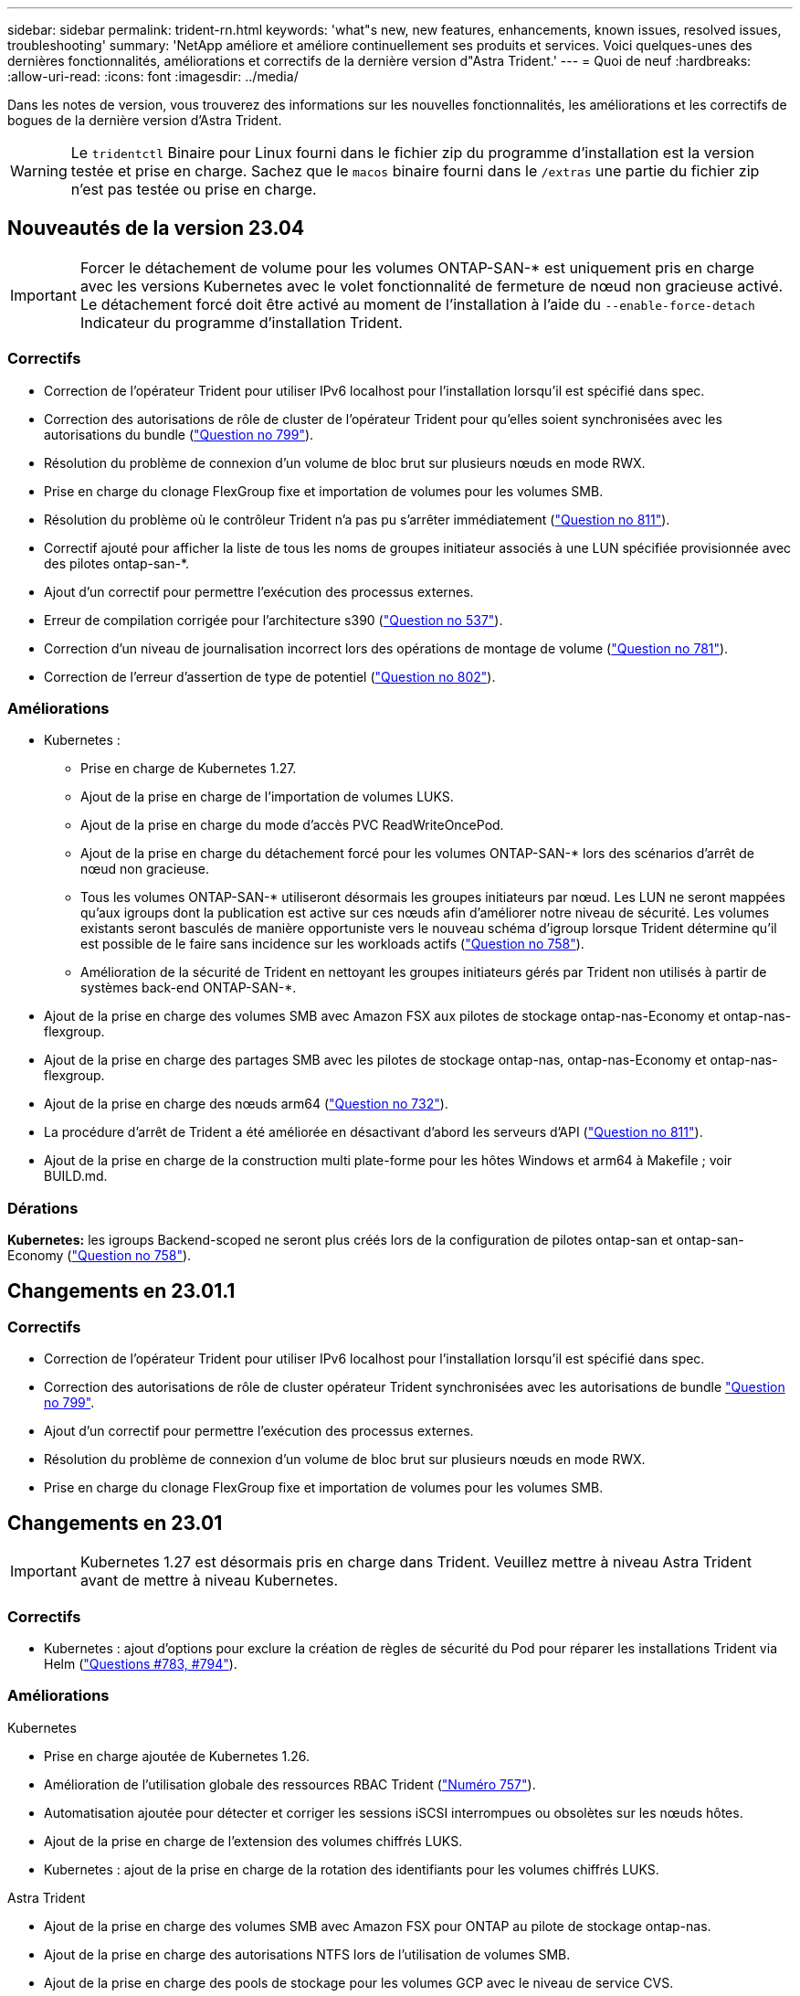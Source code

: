 ---
sidebar: sidebar 
permalink: trident-rn.html 
keywords: 'what"s new, new features, enhancements, known issues, resolved issues, troubleshooting' 
summary: 'NetApp améliore et améliore continuellement ses produits et services. Voici quelques-unes des dernières fonctionnalités, améliorations et correctifs de la dernière version d"Astra Trident.' 
---
= Quoi de neuf
:hardbreaks:
:allow-uri-read: 
:icons: font
:imagesdir: ../media/


[role="lead"]
Dans les notes de version, vous trouverez des informations sur les nouvelles fonctionnalités, les améliorations et les correctifs de bogues de la dernière version d'Astra Trident.


WARNING: Le `tridentctl` Binaire pour Linux fourni dans le fichier zip du programme d'installation est la version testée et prise en charge. Sachez que le `macos` binaire fourni dans le `/extras` une partie du fichier zip n'est pas testée ou prise en charge.



== Nouveautés de la version 23.04


IMPORTANT: Forcer le détachement de volume pour les volumes ONTAP-SAN-* est uniquement pris en charge avec les versions Kubernetes avec le volet fonctionnalité de fermeture de nœud non gracieuse activé. Le détachement forcé doit être activé au moment de l'installation à l'aide du `--enable-force-detach` Indicateur du programme d'installation Trident.



=== Correctifs

* Correction de l'opérateur Trident pour utiliser IPv6 localhost pour l'installation lorsqu'il est spécifié dans spec.
* Correction des autorisations de rôle de cluster de l'opérateur Trident pour qu'elles soient synchronisées avec les autorisations du bundle (link:https://github.com/NetApp/trident/issues/799["Question no 799"^]).
* Résolution du problème de connexion d'un volume de bloc brut sur plusieurs nœuds en mode RWX.
* Prise en charge du clonage FlexGroup fixe et importation de volumes pour les volumes SMB.
* Résolution du problème où le contrôleur Trident n'a pas pu s'arrêter immédiatement (link:https://github.com/NetApp/trident/issues/811["Question no 811"]).
* Correctif ajouté pour afficher la liste de tous les noms de groupes initiateur associés à une LUN spécifiée provisionnée avec des pilotes ontap-san-*.
* Ajout d'un correctif pour permettre l'exécution des processus externes.
* Erreur de compilation corrigée pour l'architecture s390 (link:https://github.com/NetApp/trident/issues/537["Question no 537"]).
* Correction d'un niveau de journalisation incorrect lors des opérations de montage de volume (link:https://github.com/NetApp/trident/issues/781["Question no 781"]).
* Correction de l'erreur d'assertion de type de potentiel (link:https://github.com/NetApp/trident/issues/802["Question no 802"]).




=== Améliorations

* Kubernetes :
+
** Prise en charge de Kubernetes 1.27.
** Ajout de la prise en charge de l'importation de volumes LUKS.
** Ajout de la prise en charge du mode d'accès PVC ReadWriteOncePod.
** Ajout de la prise en charge du détachement forcé pour les volumes ONTAP-SAN-* lors des scénarios d'arrêt de nœud non gracieuse.
** Tous les volumes ONTAP-SAN-* utiliseront désormais les groupes initiateurs par nœud. Les LUN ne seront mappées qu'aux igroups dont la publication est active sur ces nœuds afin d'améliorer notre niveau de sécurité. Les volumes existants seront basculés de manière opportuniste vers le nouveau schéma d'igroup lorsque Trident détermine qu'il est possible de le faire sans incidence sur les workloads actifs (link:https://github.com/NetApp/trident/issues/758["Question no 758"]).
** Amélioration de la sécurité de Trident en nettoyant les groupes initiateurs gérés par Trident non utilisés à partir de systèmes back-end ONTAP-SAN-*.


* Ajout de la prise en charge des volumes SMB avec Amazon FSX aux pilotes de stockage ontap-nas-Economy et ontap-nas-flexgroup.
* Ajout de la prise en charge des partages SMB avec les pilotes de stockage ontap-nas, ontap-nas-Economy et ontap-nas-flexgroup.
* Ajout de la prise en charge des nœuds arm64 (link:https://github.com/NetApp/trident/issues/732["Question no 732"]).
* La procédure d'arrêt de Trident a été améliorée en désactivant d'abord les serveurs d'API (link:https://github.com/NetApp/trident/issues/811["Question no 811"]).
* Ajout de la prise en charge de la construction multi plate-forme pour les hôtes Windows et arm64 à Makefile ; voir BUILD.md.




=== Dérations

**Kubernetes:** les igroups Backend-scoped ne seront plus créés lors de la configuration de pilotes ontap-san et ontap-san-Economy (link:https://github.com/NetApp/trident/issues/758["Question no 758"]).



== Changements en 23.01.1



=== Correctifs

* Correction de l'opérateur Trident pour utiliser IPv6 localhost pour l'installation lorsqu'il est spécifié dans spec.
* Correction des autorisations de rôle de cluster opérateur Trident synchronisées avec les autorisations de bundle link:https://github.com/NetApp/trident/issues/799["Question no 799"^].
* Ajout d'un correctif pour permettre l'exécution des processus externes.
* Résolution du problème de connexion d'un volume de bloc brut sur plusieurs nœuds en mode RWX.
* Prise en charge du clonage FlexGroup fixe et importation de volumes pour les volumes SMB.




== Changements en 23.01


IMPORTANT: Kubernetes 1.27 est désormais pris en charge dans Trident. Veuillez mettre à niveau Astra Trident avant de mettre à niveau Kubernetes.



=== Correctifs

* Kubernetes : ajout d'options pour exclure la création de règles de sécurité du Pod pour réparer les installations Trident via Helm (link:https://github.com/NetApp/trident/issues/794["Questions #783, #794"^]).




=== Améliorations

.Kubernetes
* Prise en charge ajoutée de Kubernetes 1.26.
* Amélioration de l'utilisation globale des ressources RBAC Trident (link:https://github.com/NetApp/trident/issues/757["Numéro 757"^]).
* Automatisation ajoutée pour détecter et corriger les sessions iSCSI interrompues ou obsolètes sur les nœuds hôtes.
* Ajout de la prise en charge de l'extension des volumes chiffrés LUKS.
* Kubernetes : ajout de la prise en charge de la rotation des identifiants pour les volumes chiffrés LUKS.


.Astra Trident
* Ajout de la prise en charge des volumes SMB avec Amazon FSX pour ONTAP au pilote de stockage ontap-nas.
* Ajout de la prise en charge des autorisations NTFS lors de l'utilisation de volumes SMB.
* Ajout de la prise en charge des pools de stockage pour les volumes GCP avec le niveau de service CVS.
* Ajout de la prise en charge de l'utilisation facultative de flexgroupAgrégateList lors de la création de FlexGroups avec le pilote de stockage ontap-nas-flexgroup.
* Amélioration des performances du pilote de stockage économique ontap-nas lors de la gestion de plusieurs volumes FlexVol.
* Mises à jour des donnéesLIF activées pour tous les pilotes de stockage NAS de ONTAP.
* Mise à jour de la convention de nommage Trident Deployment and DemonSet afin de refléter le système d'exploitation du nœud hôte.




=== Dérations

* Kubernetes : mise à jour de Kubernetes minimale prise en charge vers la version 1.21.
* Les LIFs de données ne doivent plus être spécifiées lors de la configuration `ontap-san` ou `ontap-san-economy` pilotes.




== Changements en 22.10

*Vous devez lire les informations essentielles suivantes avant de passer à Astra Trident 22.10.*

[WARNING]
.<strong>, la protection des données essentielles d'Astra Trident 22.10</strong>
====
* Kubernetes 1.25 est désormais pris en charge par Trident. Vous devez mettre à niveau Astra Trident vers 22.10 avant de procéder à la mise à niveau vers Kubernetes 1.25.
* Astra Trident applique désormais rigoureusement la configuration des chemins d'accès multiples dans les environnements SAN, avec la valeur recommandée de `find_multipaths: no` dans le fichier multipath.conf.
+
Utilisation d'une configuration sans chemins d'accès multiples ou de l'utilisation de `find_multipaths: yes` ou `find_multipaths: smart` la valeur du fichier multipath.conf entraînera des échecs de montage. Trident a recommandé l'utilisation de `find_multipaths: no` depuis la version 21.07.



====


=== Correctifs

* Problème spécifique au système ONTAP back-end créé à l'aide de `credentials` le champ ne s'est pas connecté pendant la mise à niveau 22.07.0 (link:https://github.com/NetApp/trident/issues/759["Numéro 759"^]).
* **Docker:** correction d'un problème entraînant l'échec du démarrage du plug-in de volume Docker dans certains environnements (link:https://github.com/NetApp/trident/issues/548["Numéro 548"^] et link:https://github.com/NetApp/trident/issues/760["Numéro 760"^]).
* Résolution du problème SLM spécifique aux systèmes back-end ONTAP pour garantir que seul un sous-ensemble de LIF de données appartenant aux nœuds de reporting est publié.
* Problème de performances résolu lors de la connexion d'un volume à des analyses inutiles des LUN iSCSI.
* Supprimez les tentatives granulaires dans le workflow iSCSI Astra Trident pour connaître un risque d'échec rapide et réduire les intervalles de tentatives externes.
* Résolution du problème lorsqu'une erreur a été renvoyée lors du vidage d'un périphérique iSCSI lorsque le périphérique multivoie correspondant a déjà été rincé.




=== Améliorations

* Kubernetes :
+
** Prise en charge ajoutée de Kubernetes 1.25. Vous devez mettre à niveau Astra Trident vers 22.10 avant de procéder à la mise à niveau vers Kubernetes 1.25.
** Ajout d'un ServiceAccount, ClusterRole et ClusterRoleBinding distincts pour Trident Deployment et DemonSet afin de permettre des améliorations futures des autorisations.
** Prise en charge ajoutée de link:https://docs.netapp.com/us-en/trident/trident-use/volume-share.html["partage de volume entre espaces de noms"].


* Tout Trident `ontap-*` Les pilotes de stockage fonctionnent désormais avec l'API REST de ONTAP.
* Ajout d'un nouvel opérateur yaml (`bundle_post_1_25.yaml`) sans a. `PodSecurityPolicy` Pour la prise en charge de Kubernetes 1.25.
* Ajouté link:https://docs.netapp.com/us-en/trident/trident-reco/security-luks.html["Prise en charge des volumes LUKS-chiffrés"] pour `ontap-san` et `ontap-san-economy` lecteurs de stockage
* Ajout de la prise en charge des nœuds Windows Server 2019.
* Ajouté link:https://docs.netapp.com/us-en/trident/trident-use/anf.html["Prise en charge des volumes SMB sur les nœuds Windows"] grâce au `azure-netapp-files` pilote de stockage
* La détection automatique du basculement MetroCluster pour les pilotes ONTAP est désormais disponible dans l'ensemble.




=== Dérations

* **Kubernetes:** mise à jour du nombre minimum de Kubernetes pris en charge vers 1.20.
* Suppression du pilote ADS (Data Store).
* Retrait du support pour `yes` et `smart` options pour `find_multipaths` Lors de la configuration des chemins d'accès multiples du nœud de travail pour iSCSI.




== Changements en 22.07



=== Correctifs

**Kubernetes**

* Problème résolu pour gérer les valeurs booléennes et nombres pour le sélecteur de nœud lors de la configuration de Trident avec Helm ou l'opérateur Trident. (link:https://github.com/NetApp/trident/issues/700["Problème GitHub n° 700"^])
* Résolution du problème lors de la gestion des erreurs provenant d'un chemin non CHAP, de sorte que kubelet réessaie en cas d'échec. link:https://github.com/NetApp/trident/issues/736["Problème GitHub n° 736"^])




=== Améliorations

* Passer de k8s.gcr.io au registre.k8s.io comme registre par défaut pour les images CSI
* Les volumes ONTAP-SAN utiliseront désormais des igroups par nœud et ne mapperont les LUN aux groupes initiateurs, tout en les ayant été publiés activement à ces nœuds pour améliorer notre sécurité. Les volumes existants sont basculés de manière opportuniste vers le nouveau modèle d'igroup lorsque Astra Trident détermine qu'il est possible de le faire en toute sécurité sans incidence sur les workloads actifs.
* Inclus un quota de Resourcequota avec les installations Trident pour s'assurer que Trident DemonSet est planifié lorsque la consommation PriorityClass est limitée par défaut.
* Ajout de la prise en charge des fonctionnalités réseau au pilote ANF. (link:https://github.com/NetApp/trident/issues/717["Problème GitHub n° 717"^])
* Ajout de la détection automatique du basculement MetroCluster dans l'aperçu technique aux pilotes ONTAP. (link:https://github.com/NetApp/trident/issues/228["Problème GitHub n° 228"^])




=== Dérations

* **Kubernetes:** mise à jour du nombre minimum de Kubernetes pris en charge vers 1.19.
* La configuration backend n'autorise plus plusieurs types d'authentification dans la configuration unique.




=== Suppressions

* Le pilote CVS AWS (obsolète depuis 22.04) a été supprimé.
* Kubernetes
+
** Suppression des capacités SYS_ADMIN inutiles des modules de nœud.
** Réduit la préparation des nœuds afin de simplifier les informations sur l'hôte et la détection des services actifs pour obtenir la confirmation de la disponibilité des services NFS/iSCSI sur les nœuds workers.






=== Documentation

Une nouvelle link:https://docs.netapp.com/us-en/trident/trident-reference/pod-security.html["Normes de sécurité du pod"] (PSS) a été ajouté en détail les autorisations activées par Astra Trident lors de l'installation.



== Changements en 22.04

NetApp améliore et améliore continuellement ses produits et services. Voici quelques-unes des nouveautés d'Astra Trident. Pour les versions précédentes, voir https://["Versions antérieures de la documentation"].


IMPORTANT: Si vous effectuez une mise à niveau à partir d'une version précédente de Trident et que vous utilisez Azure NetApp Files, le ``location`` le paramètre config est désormais un champ singleton obligatoire.



=== Correctifs

* Amélioration de l'analyse des noms d'initiateurs iSCSI. (link:https://github.com/NetApp/trident/issues/681["Problème GitHub n° 681"^])
* Problème résolu lorsque les paramètres de classe de stockage CSI n'étaient pas autorisés. (link:https://github.com/NetApp/trident/issues/598["Problème GitHub n° 598"^])
* Déclaration de clé en double fixe dans Trident CRD. (link:https://github.com/NetApp/trident/issues/671["Problème GitHub n° 671"^])
* Correction des journaux CSI instantanés erronés. (link:https://github.com/NetApp/trident/issues/629["Problème GitHub n° 629"^]))
* Résolution du problème lié à l'annulation de la publication des volumes sur les nœuds supprimés. (link:https://github.com/NetApp/trident/issues/691["Problème GitHub n° 691"^])
* Ajout de la gestion des incohérences du système de fichiers sur les périphériques en bloc. (link:https://github.com/NetApp/trident/issues/656["Problème GitHub n° 656"^])
* Problème résolu extraction automatique des images lors de la configuration du `imageRegistry` indicateur pendant l'installation. (link:https://github.com/NetApp/trident/issues/715["Problème GitHub n° 715"^])
* Problème résolu où le pilote ANF n'a pas réussi à cloner un volume avec plusieurs règles d'exportation.




=== Améliorations

* Les connexions entrantes aux terminaux sécurisés de Trident requièrent désormais un minimum de TLS 1.3. (link:https://github.com/NetApp/trident/issues/698["Problème GitHub n° 698"^])
* Trident ajoute désormais des en-têtes HSTS aux réponses à partir de ses terminaux sécurisés.
* Trident tente désormais d'activer automatiquement la fonctionnalité d'autorisations unix Azure NetApp Files.
* *Kubernetes*: Trident demonset s'exécute maintenant dans la classe de priorité critique du nœud système. (link:https://github.com/NetApp/trident/issues/694["Problème GitHub n° 694"^])




=== Suppressions

Le pilote E-Series (désactivé depuis 20.07) a été supprimé.



== Changements en 22.01.1



=== Correctifs

* Résolution du problème lié à l'annulation de la publication des volumes sur les nœuds supprimés. (link:https://github.com/NetApp/trident/issues/691["Problème GitHub n° 691"])
* Panique fixe lors de l'accès aux champs nuls pour l'espace global dans les réponses de l'API ONTAP.




== Changements en 22.01.0



=== Correctifs

* *Kubernetes:* augmentez le temps de rétentative de rétro-enregistrement des nœuds pour les grands clusters.
* Problème résolu dans lequel le pilote Azure-netapp-Files pourrait être confondu avec plusieurs ressources avec le même nom.
* Les LIF de données sur IPv6 SAN de ONTAP fonctionnent désormais si elles sont spécifiées avec des parenthèses.
* Problème résolu lors de la tentative d'importation d'un volume déjà importé renvoie EOF laissant le PVC à l'état en attente. (link:https://github.com/NetApp/trident/issues/489["Problème GitHub n° 489"])
* Problème résolu lorsque la performance d'Astra Trident ralentit lorsque plus de 32 snapshots sont créés sur un volume SolidFire.
* SHA-1 remplacé par SHA-256 lors de la création du certificat SSL.
* Pilote ANF fixe pour autoriser les noms de ressource en double et limiter les opérations à un emplacement unique.
* Pilote ANF fixe pour autoriser les noms de ressource en double et limiter les opérations à un emplacement unique.




=== Améliorations

* Améliorations de Kubernetes :
+
** Prise en charge ajoutée de Kubernetes 1.23.
** Ajoutez des options de planification pour les pods Trident lorsqu'ils sont installés via l'opérateur Trident ou Helm. (link:https://github.com/NetApp/trident/issues/651["Problème GitHub n° 651"^])


* Autorisation des volumes inter-régions dans le pilote GCP (link:https://github.com/NetApp/trident/issues/633["Problème GitHub n° 633"^])
* Ajout de la prise en charge de l'option 'unixpermissionss' aux volumes ANF. (link:https://github.com/NetApp/trident/issues/666["Problème GitHub n° 666"^])




=== Dérations

L'interface REST de Trident peut écouter et servir uniquement aux adresses 127.0.0.1 ou [::1]



== Changements en 21.10.1


WARNING: La version v21.10.0 présente un problème qui peut placer le contrôleur Trident dans un état CrashLoopBackOff lorsqu'un nœud est supprimé, puis réintégré au cluster Kubernetes. Ce problème a été résolu dans la version 1.210.1 (édition GitHub 669).



=== Correctifs

* Condition de race potentielle fixe lors de l'importation d'un volume sur un back-end Cloud CVS GCP, entraînant l'échec de l'importation.
* Résolution d'un problème de mise en service du contrôleur Trident dans un état CashLoopBackOff lorsqu'un nœud est retiré, puis réintégré au cluster Kubernetes (problème GitHub 669).
* Problème résolu : les SVM n'ont plus été découverts si aucun nom de SVM n'a été spécifié (problème GitHub 612).




== Changements en 21.10.0



=== Correctifs

* Problème résolu : les clones de volumes XFS n'ont pas pu être montés sur le même nœud que le volume source (problème GitHub 514).
* Résolution du problème pendant lequel Astra Trident a enregistré une erreur fatale lors de l'arrêt (problème GitHub 597).
* Correctifs liés à Kubernetes :
+
** Renvoyer l'espace utilisé d'un volume comme taille de restauration minimale lors de la création de snapshots avec `ontap-nas` et `ontap-nas-flexgroup` Pilotes (problème GitHub 645).
** Résolution du problème où `Failed to expand filesystem` Une erreur a été consignée après le redimensionnement du volume (problème GitHub 560).
** Résolution du problème de blocage d'un module `Terminating` État (problème GitHub 572).
** A résolu le cas où un `ontap-san-economy` FlexVol peut contenir des LUN de snapshot (GitHub : édition 533).
** Résolution du problème d'installation YAML personnalisé avec une image différente (problème GitHub 613).
** Calcul de la taille de snapshot fixe (problème GitHub 611).
** Problème résolu : tous les installateurs Trident d'Astra pouvaient identifier Kubernetes ordinaire comme OpenShift (problème GitHub 639).
** A corrigé l'opérateur Trident pour arrêter la réconciliation si le serveur d'API Kubernetes est inaccessible (problème GitHub 599).






=== Améliorations

* Prise en charge ajoutée de `unixPermissions` Option pour les volumes de performance GCP-CVS.
* Ajout de la prise en charge des volumes CVS optimisés pour l'évolutivité dans GCP dans la plage de 600 Gio à 1 Tio.
* Améliorations liées à Kubernetes :
+
** Prise en charge ajoutée de Kubernetes 1.22.
** Compatibilité de l'opérateur Trident et du tableau Helm avec Kubernetes 1.22 (problème GitHub 628).
** Ajout d'une image opérateur à `tridentctl` Commande images (problème GitHub 570).






=== Améliorations expérimentales

* Ajout de la prise en charge de la réplication de volume dans `ontap-san` conducteur.
* Ajout de la prise en charge de REST * TECH Preview* pour `ontap-nas-flexgroup`, `ontap-san`, et `ontap-nas-economy` pilotes.




== Problèmes connus

Les problèmes connus identifient les problèmes susceptibles de vous empêcher d'utiliser le produit avec succès.

* Lorsque vous mettez à niveau un cluster Kubernetes de 1.24 vers 1.25 ou version ultérieure sur lequel Astra Trident est installé, vous devez mettre à jour les valeurs.yaml pour les définir `excludePodSecurityPolicy` à `true` ou ajouter `--set excludePodSecurityPolicy=true` à la `helm upgrade` commande avant de pouvoir mettre à niveau le cluster.
* L'ASTRA Trident applique maintenant une blanc `fsType` (`fsType=""`) pour les volumes qui n'ont pas le `fsType` Spécifiés dans leur classe de stockage. Lorsque vous utilisez Kubernetes 1.17 ou version ultérieure, Trident prend en charge l'option vide `fsType` Pour les volumes NFS. Pour les volumes iSCSI, vous devez définir le `fsType` Sur votre classe de stockage lors de l'application d'un `fsGroup` Utilisation d'un contexte de sécurité.
* Lors de l'utilisation d'un système back-end pour plusieurs instances Trident d'Astra, chaque fichier de configuration back-end doit avoir un fichier différent `storagePrefix` Valeur pour les systèmes ONTAP back-end ou différente `TenantName` Pour les systèmes SolidFire back-end. Astra Trident ne peut pas détecter les volumes que d'autres instances d'Astra Trident ont créés. Tentative de création d'un volume existant sur un système back-end ONTAP ou SolidFire réussie, Astra Trident traite la création de volume comme une opération identente. Si `storagePrefix` ou `TenantName` n'en diffère pas, il peut y avoir des collisions de noms pour les volumes créés sur le même back-end.
* Lors de l'installation d'Astra Trident (à l'aide de `tridentctl` Ou l'opérateur Trident) et à l'aide de `tridentctl` Pour gérer Astra Trident, vous devez vous assurer que `KUBECONFIG` la variable d'environnement est définie. Cela est nécessaire pour indiquer le cluster Kubernetes `tridentctl` doit travailler contre. Lorsque vous utilisez plusieurs environnements Kubernetes, assurez-vous que `KUBECONFIG` le fichier est fourni avec précision.
* Pour réclamer de l'espace en ligne pour des volumes persistants iSCSI, le système d'exploitation sous-jacent du nœud worker peut nécessiter le passage des options de montage vers le volume. Ceci est vrai pour les instances RHEL/RedHat CoreOS qui requièrent le `discard` https://["option de montage"^]; Assurez-vous que le mountOption de mise au rebut est inclus dans votre[`StorageClass`^] pour prendre en charge le blocage en ligne.
* Si vous possédez plusieurs instances d'Astra Trident par cluster Kubernetes, Astra Trident ne peut pas communiquer avec d'autres instances et ne peut pas détecter les autres volumes qu'ils ont créés, ce qui entraîne un comportement inattendu et incorrect si plusieurs instances s'exécutent dans un cluster. Il ne devrait y avoir qu'une seule instance d'Astra Trident par cluster Kubernetes.
* Avec Astra Trident `StorageClass` Les objets sont supprimés de Kubernetes alors que Astra Trident est hors ligne, Astra Trident ne supprime pas les classes de stockage correspondantes de la base de données lorsqu'elle est remise en ligne. Vous devez supprimer ces classes de stockage à l'aide de `tridentctl` Ou l'API REST.
* Si un utilisateur supprime un volume persistant provisionné par Astra Trident avant de supprimer le volume persistant correspondant, Astra Trident ne supprime pas automatiquement le volume de sauvegarde. Vous devez supprimer le volume via `tridentctl` Ou l'API REST.
* ONTAP ne peut pas provisionner simultanément plusieurs FlexGroup, sauf si l'ensemble d'agrégats est unique pour chaque demande de provisionnement.
* Lorsque vous utilisez Astra Trident sur IPv6, vous devez préciser `managementLIF` et `dataLIF` dans la définition du back-end entre crochets. Par exemple : ``[fd20:8b1e:b258:2000:f816:3eff:feec:0]``.
+

NOTE: Vous ne pouvez pas spécifier `dataLIF` Sur un SAN backend ONTAP. Astra Trident détecte toutes les LIF iSCSI disponibles et les utilise pour établir la session multivoie.

* Si vous utilisez le `solidfire-san` Pilote avec OpenShift 4.5, assurez-vous que les nœuds de travail sous-jacents utilisent MD5 comme algorithme d'authentification CHAP. Les algorithmes CHAP sécurisés conformes à la norme FIPS SHA1, SHA-256 et SHA3-256 sont disponibles avec Element 12.7.




== Trouvez plus d'informations

* https://["Astra Trident GitHub"^]
* https://["Blogs Trident d'Astra"^]

